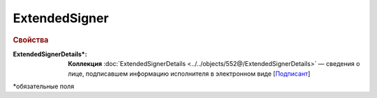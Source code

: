 ExtendedSigner
================

.. rubric:: Свойства

:ExtendedSignerDetails\*:
  **Коллекция** :doc:`ExtendedSignerDetails <../../objects/552@/ExtendedSignerDetails>` — сведения о лице, подписавшем информацию исполнителя в электронном виде [`Подписант <https://normativ.kontur.ru/document?moduleId=1&documentId=339635&rangeId=6000460>`_]

  
\*обязательные поля